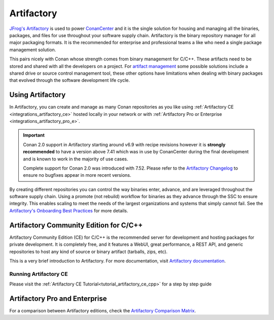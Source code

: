.. _integrations_artifactory:

Artifactory
============

`JFrog's Artifactory <https://jfrog.com/artifactory/>`_ is used to power `ConanCenter`_ and it is the single solution
for housing and managing all the binaries, packages, and files for use throughout your software supply chain. Artifactory
is the binary repository manager for all major packaging formats. It is the recommended for enterprise and professional
teams a like who need a single package management solution.

This pairs nicely with Conan whose strength comes from binary management for C/C++. These artifacts need to be stored
and shared with all the developers on a project. For `artifact management <https://jfrog.com/artifact-management/>`_
some possible solutions include a shared drive or source control management tool, these other options have limitations
when dealing with binary packages that evolved through the software development life cycle.

.. _using_artifactory:

Using Artifactory
-----------------

In Artifactory, you can create and manage as many Conan repositories as you like using :ref:`Artifactory CE
<integrations_artifactory_ce>` hosted locally in your network or with :ref:`Artifactory Pro or Enterprise
<integrations_artifactory_pro_e>`.

.. important::

    Conan 2.0 support in Artifactory starting around v6.9 with recipe revisions however it is **strongly recommended**
    to have a version above 7.41 which was in use by ConanCenter during the final development and is known to work in
    the majority of use cases.

    Complete support for Conan 2.0 was introduced with 7.52. Please refer to the
    `Artifactory Changelog <https://www.jfrog.com/confluence/display/JFROG/Artifactory+Release+Notes>`_ to ensure no
    bugfixes appear in more recent versions.

By creating different repositories you can control the way binaries enter, advance, and are leveraged throughout the
software supply chain. Using a promote (not rebuild) workflow for binaries as they advance through the SSC to ensure
integrity. This enables scaling to meet the needs of the largest organizations and systems that simply cannot fail.
See the `Artifactory's Onboarding Best Practices <https://www.jfrog.com/confluence/display/JFROG/Onboarding+Best+Practices%3A+JFrog+Artifactory>`_
for more details.

.. _integrations_artifactory_ce:

Artifactory Community Edition for C/C++
---------------------------------------

Artifactory Community Edition (CE) for C/C++ is the recommended server for development and
hosting packages for private development. It is completely free, and it features a WebUI,
great performance, a REST API, and generic repositories to host any kind of source or binary
artifact (tarballs, zips, etc).

This is a very brief introduction to Artifactory. For more documentation, visit `Artifactory
documentation <https://www.jfrog.com/confluence/>`_.

Running Artifactory CE
++++++++++++++++++++++

Please visit the :ref:`Artifactory CE Tutorial<tutorial_artifactory_ce_cpp>` for a step by
step guide

.. _integrations_artifactory_pro_e:

Artifactory Pro and Enterprise
------------------------------

For a comparison between Artifactory editions, check the `Artifactory Comparison Matrix
<https://www.jfrog.com/confluence/display/JFROG/Artifactory+Comparison+Matrix>`_.


.. _`ConanCenter`: https://conan.io/center
